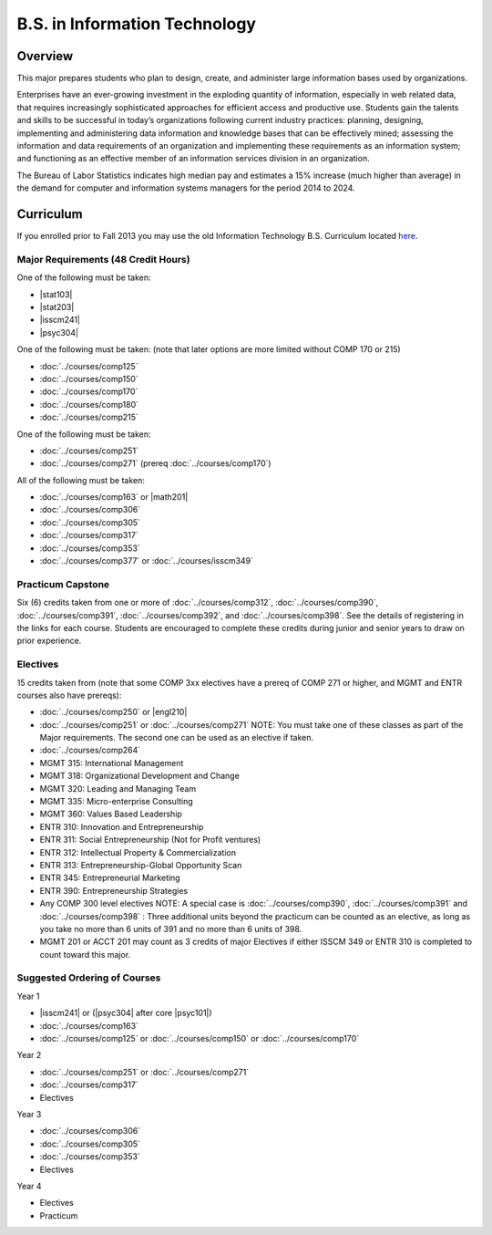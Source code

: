 .. index:: b.s. in information technology
   information technology

B.S. in Information Technology
==============================

Overview
---------

This major prepares students who plan to design, create, and administer large information bases used by organizations.

Enterprises have an ever-growing investment in the exploding quantity of information, especially in web related data, that requires increasingly sophisticated approaches for efficient access and productive use. Students gain the talents and skills to be successful in today’s organizations following current industry practices: planning, designing, implementing and administering data information and knowledge bases that can be effectively mined; assessing the information and data requirements of an organization and implementing these requirements as an information system; and functioning as an effective member of an information services division in an organization.

The Bureau of Labor Statistics indicates high median pay and estimates a 15% increase (much higher than average) in the demand for computer and information systems managers for the period 2014 to 2024.

Curriculum
-----------

If you enrolled prior to Fall 2013 you may use the old Information Technology B.S. Curriculum located `here <http://www.luc.edu/cs/academics/undergraduateprograms/bsit/oldcurriculum/>`_.

Major Requirements (48 Credit Hours)
~~~~~~~~~~~~~~~~~~~~~~~~~~~~~~~~~~~~~

One of the following must be taken:

-   |stat103|
-   |stat203|
-   |isscm241|
-   |psyc304|

One of the following must be taken:
(note that later options are more limited without COMP 170 or 215)

-   :doc:`../courses/comp125`
-   :doc:`../courses/comp150`
-   :doc:`../courses/comp170`
-   :doc:`../courses/comp180`
-   :doc:`../courses/comp215`

One of the following must be taken:

-   :doc:`../courses/comp251`
-   :doc:`../courses/comp271` (prereq :doc:`../courses/comp170`)

All of the following must be taken:

-   :doc:`../courses/comp163` or |math201|
-   :doc:`../courses/comp306`
-   :doc:`../courses/comp305`
-   :doc:`../courses/comp317`
-   :doc:`../courses/comp353`
-   :doc:`../courses/comp377` or :doc:`../courses/isscm349`

Practicum Capstone
~~~~~~~~~~~~~~~~~~~

Six (6) credits taken from one or more of :doc:`../courses/comp312`, :doc:`../courses/comp390`, :doc:`../courses/comp391`, :doc:`../courses/comp392`, and :doc:`../courses/comp398`. See the details of registering in the links for each course. Students are encouraged to complete these credits during junior and senior years to draw on prior experience.

Electives 
~~~~~~~~~~

15 credits taken from (note that some COMP 3xx electives have a prereq of COMP 271 or higher, and MGMT and ENTR courses also have prereqs):

-   :doc:`../courses/comp250` or |engl210|
-   :doc:`../courses/comp251` or :doc:`../courses/comp271` NOTE: You must take one of these classes as part of the Major requirements. The second one can be used as an elective if taken.
-   :doc:`../courses/comp264`
-   MGMT 315: International Management
-   MGMT 318: Organizational Development and Change
-   MGMT 320: Leading and Managing Team
-   MGMT 335: Micro-enterprise Consulting
-   MGMT 360: Values Based Leadership
-   ENTR 310: Innovation and Entrepreneurship
-   ENTR 311: Social Entrepreneurship (Not for Profit ventures)
-   ENTR 312: Intellectual Property & Commercialization
-   ENTR 313: Entrepreneurship-Global Opportunity Scan
-   ENTR 345: Entrepreneurial Marketing
-   ENTR 390: Entrepreneurship Strategies  
-   Any COMP 300 level electives NOTE: A special case is :doc:`../courses/comp390`, :doc:`../courses/comp391` and :doc:`../courses/comp398` : Three additional units beyond the practicum can be counted as an elective, as long as you take no more than 6 units of 391 and no more than 6 units of 398.
-   MGMT 201 or ACCT 201 may count as 3 credits of major Electives if either ISSCM 349 or ENTR 310 is completed to count toward this major.

Suggested Ordering of Courses
~~~~~~~~~~~~~~~~~~~~~~~~~~~~~~

Year 1

-   |isscm241| or (|psyc304| after core |psyc101|)
-   :doc:`../courses/comp163`
-   :doc:`../courses/comp125` or :doc:`../courses/comp150` or :doc:`../courses/comp170`

Year 2

-   :doc:`../courses/comp251` or :doc:`../courses/comp271`
-   :doc:`../courses/comp317`
-   Electives

Year 3

-   :doc:`../courses/comp306`
-   :doc:`../courses/comp305`
-   :doc:`../courses/comp353`
-   Electives

Year 4

-   Electives
-   Practicum
